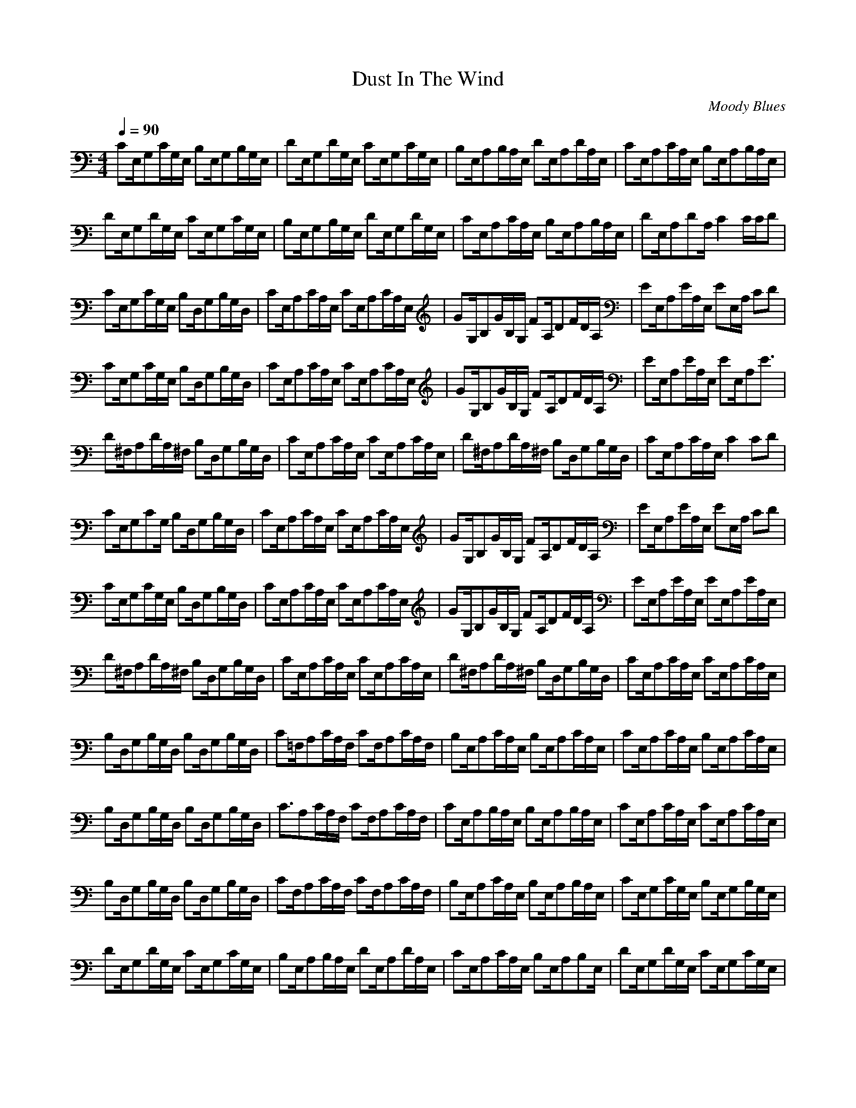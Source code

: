 X: 1
T: Dust In The Wind
C: Moody Blues
Z: arae69
M: 4/4
L: 1/8
Q:1/4=90
K:C
V:1
CE,/2G,C/2G,/2E,/2 B,E,/2G,B,/2G,/2E,/2|DE,/2G,D/2G,/2E,/2 CE,/2G,C/2G,/2E,/2|B,E,/2A,B,/2A,/2E,/2 DE,/2A,D/2A,/2E,/2|CE,/2A,C/2A,/2E,/2 B,E,/2A,B,/2A,/2E,/2|
DE,/2G,D/2G,/2E,/2 CE,/2G,C/2G,/2E,/2|B,E,/2G,B,/2G,/2E,/2 DE,/2G,D/2G,/2E,/2|CE,/2A,C/2A,/2E,/2 B,E,/2A,B,/2A,/2E,/2|DE,/2A,DA,/2 C2 C/2C/2D|
CE,/2G,C/2G,/2E,/2 B,D,/2G,B,/2G,/2D,/2|CE,/2A,C/2A,/2E,/2 CE,/2A,C/2A,/2E,/2|GG,/2B,G/2B,/2G,/2 FA,/2DF/2D/2A,/2|EE,/2A,E/2A,/2E,/2 EE,/2A,/2 CD|
CE,/2G,C/2G,/2E,/2 B,D,/2G,B,/2G,/2D,/2|CE,/2A,C/2A,/2E,/2 CE,/2A,C/2A,/2E,/2|GG,/2B,G/2B,/2G,/2 FA,/2DF/2D/2A,/2|EE,/2A,E/2A,/2E,/2 EE,/2A,E3/2|
D^F,/2A,D/2A,/2^F,/2 B,D,/2G,B,/2G,/2D,/2|CE,/2A,C/2A,/2E,/2 CE,/2A,C/2A,/2E,/2|D^F,/2A,D/2A,/2^F,/2 B,D,/2G,B,/2G,/2D,/2|CE,/2A,C/2A,/2E,/2 C2 CD|
CE,/2G,CG,/2 B,D,/2G,B,/2G,/2D,/2|CE,/2A,C/2A,/2E,/2 CE,/2A,C/2A,/2E,/2|GG,/2B,G/2B,/2G,/2 FA,/2DF/2D/2A,/2|EE,/2A,E/2A,/2E,/2 EE,/2A,/2 CD|
CE,/2G,C/2G,/2E,/2 B,D,/2G,B,/2G,/2D,/2|CE,/2A,C/2A,/2E,/2 CE,/2A,C/2A,/2E,/2|GG,/2B,G/2B,/2G,/2 FA,/2DF/2D/2A,/2|EE,/2A,E/2A,/2E,/2 EE,/2A,E/2A,/2E,/2|
D^F,/2A,D/2A,/2^F,/2 B,D,/2G,B,/2G,/2D,/2|CE,/2A,C/2A,/2E,/2 CE,/2A,C/2A,/2E,/2|D^F,/2A,D/2A,/2^F,/2 B,D,/2G,B,/2G,/2D,/2|CE,/2A,C/2A,/2E,/2 CE,/2A,C/2A,/2E,/2|
B,D,/2G,B,/2G,/2D,/2 B,D,/2G,B,/2G,/2D,/2|C=F,/2A,C/2A,/2F,/2 CF,/2A,C/2A,/2F,/2|B,E,/2A,C/2A,/2E,/2 B,E,/2A,C/2A,/2E,/2|CE,/2A,C/2A,/2E,/2 B,E,/2A,C/2A,/2E,/2|
B,D,/2G,B,/2G,/2D,/2 B,D,/2G,B,/2G,/2D,/2|C3/2A,C/2A,/2F,/2 CF,/2A,C/2A,/2F,/2|CE,/2A,B,/2A,/2E,/2 B,E,/2A,B,/2A,/2E,/2|CE,/2A,C/2A,/2E,/2 CE,/2A,C/2A,/2E,/2|
B,D,/2G,B,/2G,/2D,/2 B,D,/2G,B,/2G,/2D,/2|CF,/2A,C/2A,/2F,/2 CF,/2A,C/2A,/2F,/2|B,E,/2A,C/2A,/2E,/2 B,E,/2A,B,/2A,/2E,/2|CE,/2G,C/2G,/2E,/2 B,E,/2G,B,/2G,/2E,/2|
DE,/2G,D/2G,/2E,/2 CE,/2G,C/2G,/2E,/2|B,E,/2A,B,/2A,/2E,/2 DE,/2A,D/2A,/2E,/2|CE,/2A,C/2A,/2E,/2 B,E,/2A,B,E,/2|DE,/2G,D/2G,/2E,/2 CE,/2G,C/2G,/2E,/2|
B,E,/2G,B,/2G,/2E,/2 DE,/2G,D/2G,/2E,/2|CE,/2A,C/2A,/2E,/2 B,E,/2A,B,/2A,/2E,/2|DE,/2A,D/2A,/2E,/2 C3/2E,/2 CD|CE,/2G,C/2G,/2E,/2 B,D,/2G,B,/2G,/2D,/2|
CE,/2A,C/2A,/2E,/2 CE,/2A,C/2A,/2E,/2|GG,/2B,G/2B,/2G,/2 FA,/2DF/2D/2A,/2|EE,/2A,E/2A,/2E,/2 EE,/2A,/2 CD|CE,/2G,C/2G,/2E,/2 B,D,/2G,B,/2G,/2D,/2|
CE,/2A,C/2A,/2E,/2 CE,/2A,C/2A,/2E,/2|GG,/2B,G/2B,/2G,/2 FA,/2DF/2D/2A,/2|EE,/2A,E/2A,/2E,/2 EE,/2A,E/2A,/2E,/2|D^F,/2A,D/2A,/2^F,/2 B,D,/2G,B,/2G,/2D,/2|
CE,/2A,C/2A,/2E,/2 CE,/2A,C/2A,/2E,/2|D^F,/2A,D/2A,/2^F,/2 B,D,/2G,B,/2G,/2D,/2|CE,/2A,C/2A,/2E,/2 CE,/2A,C/2A,/2E,/2|D^F,/2A,D/2A,/2^F,/2 B,D,/2G,B,/2G,/2D,/2|
CE,/2A,C/2A,/2E,/2 CE,/2A,C/2A,/2E,/2|DD,/2^F,/2 A,/2D/2A,/2^F,/2 B,D,/2G,B,/2G,/2D,/2|CE,/2A,C/2A,/2E,/2 B,E,/2A,B,/2A,/2E,/2|DE,/2A,D/2A,/2E,/2 CE,/2A,C/2A,/2E,/2|
B,E,/2A,B,/2A,/2E,/2 DE,/2A,D/2A,/2E,/2|CE,/2A,C/2A,/2E,/2 B,E,/2A,B,/2A,/2E,/2|DE,/2A,D/2A,/2E,/2 CE,/2A,C/2A,/2E,/2|B,E,/2A,B,/2A,/2E,/2 DE,/2A,D/2A,/2E,/2|
CE,/2A,C/2A,/2E,/2 B,E,/2A,B,/2A,/2E,/2|DE,/2A,D/2A,/2E,/2 CE,/2A,C/2A,/2E,/2|B,E,/2A,B,/2A,/2E,/2 DE,/2A,D/2A,/2E,/2|CE,/2A,C/2A,/2E,/2 B,E,/2A,B,/2A,/2E,/2|
DE,/2A,D/2A,/2E,/2 C2 A,/2C/2E/2A/2-|A4- A/2